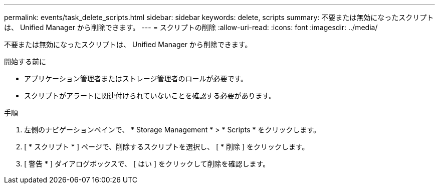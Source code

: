 ---
permalink: events/task_delete_scripts.html 
sidebar: sidebar 
keywords: delete, scripts 
summary: 不要または無効になったスクリプトは、 Unified Manager から削除できます。 
---
= スクリプトの削除
:allow-uri-read: 
:icons: font
:imagesdir: ../media/


[role="lead"]
不要または無効になったスクリプトは、 Unified Manager から削除できます。

.開始する前に
* アプリケーション管理者またはストレージ管理者のロールが必要です。
* スクリプトがアラートに関連付けられていないことを確認する必要があります。


.手順
. 左側のナビゲーションペインで、 * Storage Management * > * Scripts * をクリックします。
. [ * スクリプト * ] ページで、削除するスクリプトを選択し、 [ * 削除 ] をクリックします。
. [ 警告 * ] ダイアログボックスで、 [ はい ] をクリックして削除を確認します。

